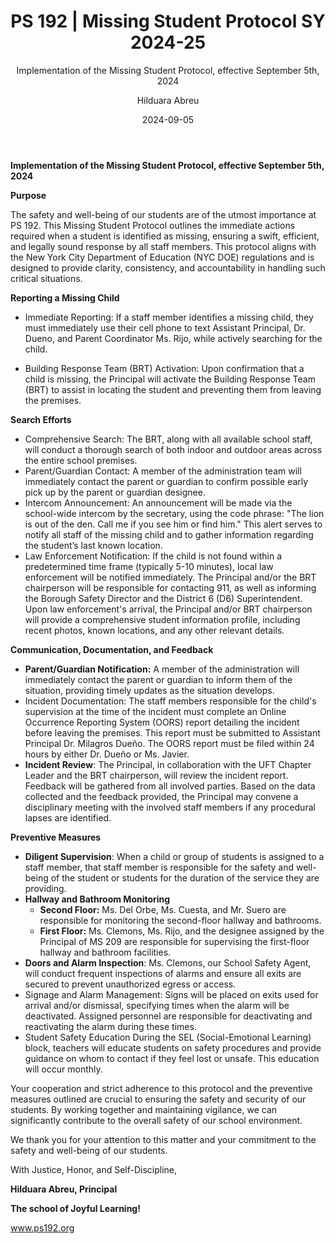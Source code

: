 #+TITLE: PS 192 | Missing Student Protocol SY 2024-25
#+SUBTITLE: Implementation of the Missing Student Protocol, effective September 5th, 2024
#+AUTHOR: Hilduara Abreu
#+EMAIL: ps192@ps192.org
#+DATE: 2024-09-05
#+LaTeX_CLASS_OPTIONS: [letterpaper, 12pt]
#+EXCLUDE_TAGS: noexport
#+OPTIONS: toc:nil title:nil num:nil
#+LATEX_HEADER: \usepackage{minted}
#+LATEX_HEADER: \usemintedstyle{manni}
#+LATEX_HEADER: \usepackage{pdfpages}
#+LATEX_HEADER: \usepackage{fancyhdr}
#+LATEX_HEADER: \usepackage{graphicx}
#+LATEX_HEADER: \usepackage[top=1.4in, left=0.5in, right=0.5in, bottom=0.8in]{geometry}
#+LATEX_HEADER: \usepackage[T1]{fontenc}
#+LATEX_HEADER: \usepackage{helvet}
#+LATEX_HEADER: \pagestyle{fancy}
#+LATEX_HEADER: \renewcommand{\headrulewidth}{0pt}
#+LATEX_HEADER: \renewcommand{\footrulewidth}{0pt}
#+LATEX_HEADER: \setlength{\parindent}{0em}
#+LATEX_HEADER: \setlength{\parskip}{1em}
#+LATEX_HEADER: \usepackage{hyperref}
#+LATEX_HEADER: \usepackage {color}
#+LATEX_HEADER: \usepackage {tabularray}
#+LATEX_HEADER: \usepackage{xcolor}
#+LATEX_HEADER: \hypersetup{
#+LATEX_HEADER:     colorlinks=true,
#+LATEX_HEADER:     linkcolor=blue,
#+LATEX_HEADER:     filecolor=magenta,
#+LATEX_HEADER:     urlcolor=cyan,
#+LATEX_HEADER:     citecolor=green,
#+LATEX_HEADER:     pdfborder={0 0 0}
#+LATEX_HEADER: }
#+LATEX_HEADER: \usepackage[most]{tcolorbox}

#+BEGIN_EXPORT latex
\fancyfoot[C]{\setlength{\unitlength}{1in}\begin{picture}(5,0)\put(-1.8,-0.5){\includegraphics[width=8.8in,height=1.3in]{logo-1}}\end{picture}}
\fancyhead[C]{\setlength{\unitlength}{1in}\begin{picture}(5,0)\put(-1.9,-0.5){\includegraphics[width=8.9in,height=1.3in]{logo-2}}\end{picture}}
\fancyhead[R]{\thepage}
\pagenumbering{gobble}

\begin{document}
\newpage
#+END_EXPORT
\vspace*{-0.5cm}

*Implementation of the Missing Student Protocol, effective September 5th, 2024*

*Purpose*

The safety and well-being of our students are of the utmost importance at PS 192. This Missing Student Protocol outlines the immediate actions required when a student is identified as missing, ensuring a swift, efficient, and legally sound response by all staff members. This protocol aligns with the New York City Department of Education (NYC DOE) regulations and is designed to provide clarity, consistency, and accountability in handling such critical situations.

*Reporting a Missing Child*
- Immediate Reporting: If a staff member identifies a missing child, they must immediately use their cell phone to text Assistant Principal, Dr. Dueno, and Parent Coordinator Ms. Rijo, while actively searching for the child.

- Building Response Team (BRT) Activation: Upon confirmation that a child is missing, the Principal will activate the Building Response Team (BRT) to assist in locating the student and preventing them from leaving the premises.

*Search Efforts*
- Comprehensive Search: The BRT, along with all available school staff, will conduct a thorough search of both indoor and outdoor areas across the entire school premises.
- Parent/Guardian Contact: A member of the administration team will immediately contact the parent or guardian to confirm possible early pick up by the parent or guardian designee.
- Intercom Announcement: An announcement will be made via the school-wide intercom by the secretary, using the code phrase: "The lion is out of the den. Call me if you see him or find him." This alert serves to notify all staff of the missing child and to gather information regarding the student’s last known location.
- Law Enforcement Notification: If the child is not found within a predetermined time frame (typically 5-10 minutes), local law enforcement will be notified immediately. The Principal and/or the BRT chairperson will be responsible for contacting 911, as well as informing the Borough Safety Director and the District 6 (D6) Superintendent. Upon law enforcement's arrival, the Principal and/or BRT chairperson will provide a comprehensive student information profile, including recent photos, known locations, and any other relevant details.

*Communication, Documentation, and Feedback*
\newpage \vspace*{-0.5cm}
- *Parent/Guardian Notification:* A member of the administration will immediately contact the parent or guardian to inform them of the situation, providing timely updates as the situation develops.
- Incident Documentation: The staff members responsible for the child's supervision at the time of the incident must complete an Online Occurrence Reporting System (OORS) report detailing the incident before leaving the premises. This report must be submitted to Assistant Principal Dr. Milagros Dueño. The OORS report must be filed within 24 hours by either Dr. Dueño or Ms. Javier.
- *Incident Review*: The Principal, in collaboration with the UFT Chapter Leader and the BRT chairperson, will review the incident report. Feedback will be gathered from all involved parties. Based on the data collected and the feedback provided, the Principal may convene a disciplinary meeting with the involved staff members if any procedural lapses are identified.

*Preventive Measures*
- *Diligent Supervision*: When a child or group of students is assigned to a staff member, that staff member is responsible for the safety and well-being of the student or students for the duration of the service they are providing.
- *Hallway and Bathroom Monitoring*
  - *Second Floor:* Ms. Del Orbe, Ms. Cuesta, and Mr. Suero are responsible for monitoring the second-floor hallway and bathrooms.
  - *First Floor:* Ms. Clemons, Ms. Rijo, and the designee assigned by the Principal of MS 209 are responsible for supervising the first-floor hallway and bathroom facilities.
- *Doors and Alarm Inspection*: Ms. Clemons, our School Safety Agent, will conduct frequent inspections of alarms and ensure all exits are secured to prevent unauthorized egress or access.
- Signage and Alarm Management: Signs will be placed on exits used for arrival and/or dismissal, specifying times when the alarm will be deactivated. Assigned personnel are responsible for deactivating and reactivating the alarm during these times.
- Student Safety Education During the SEL (Social-Emotional Learning) block, teachers will educate students on safety procedures and provide guidance on whom to contact if they feel lost or unsafe. This education will occur monthly.

Your cooperation and strict adherence to this protocol and the preventive measures outlined are crucial to ensuring the safety and security of our students. By working together and maintaining vigilance, we can \newpage \vspace*{-0.5cm}
 significantly contribute to the overall safety of our school environment.

We thank you for your attention to this matter and your commitment to the safety and well-being of our students.

With Justice, Honor, and Self-Discipline,

#+BEGIN_EXPORT latex
\includegraphics[width=0.2\textwidth]{hil_signature}
#+END_EXPORT

*Hilduara Abreu, Principal*

*The school of Joyful Learning!*

\href{www.ps192.org}{www.ps192.org}
